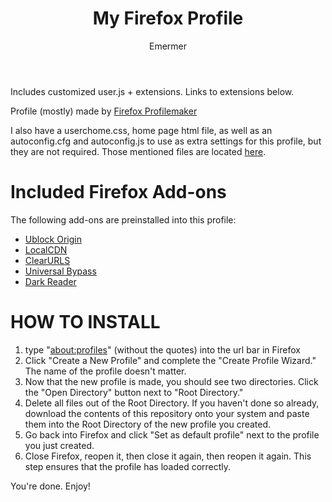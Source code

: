#+TITLE: My Firefox Profile
#+AUTHOR: Emermer
Includes customized user.js + extensions. Links to extensions below.

Profile (mostly) made by [[https://ffprofile.com/][Firefox Profilemaker]]

I also have a userchome.css, home page html file, as well as an autoconfig.cfg and autoconfig.js to use as extra settings for this profile, but they are not required. Those mentioned files are located [[https://github.com/Emermer/Mydotfiles/tree/main/firefox][here]].

* Included Firefox Add-ons
The following add-ons are preinstalled into this profile:
- [[https://ublockorigin.com/][Ublock Origin]]
- [[https://www.localcdn.org/][LocalCDN]]
- [[https://github.com/ClearURLs][ClearURLS]]
- [[https://universal-bypass.org/][Universal Bypass]]
- [[https://darkreader.org/][Dark Reader]]

* HOW TO INSTALL
1. type "about:profiles" (without the quotes) into the url bar in Firefox
2. Click "Create a New Profile" and complete the "Create Profile Wizard." The name of the profile doesn't matter.
3. Now that the new profile is made, you should see two directories. Click the "Open Directory" button next to "Root Directory."
4. Delete all files out of the Root Directory. If you haven't done so already, download the contents of this repository onto your system and paste them into the Root Directory of the new profile you created.
5. Go back into Firefox and click "Set as default profile" next to the profile you just created.
6. Close Firefox, reopen it, then close it again, then reopen it again. This step ensures that the profile has loaded correctly.

You're done. Enjoy!
